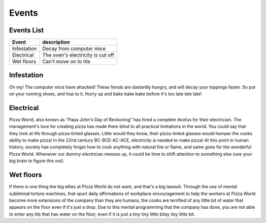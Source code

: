 ======================
Events
======================
 
Events List
-----------------
 
=========================  =====================================
 Event                      description            
=========================  =====================================
   Infestation              Decay from computer mice
   Electrical               The oven's electricity is cut off
   Wet floors               Can't move on to tile
=========================  =====================================
 
Infestation
---------------------
Oh my! The computer mice have attacked! These fiends are dastardly hungry,
and will decay your toppings faster. So put on your running shoes, and hop
to it. Hurry up and bake bake bake before it's too late late late!
 
 
Electrical
---------------------
Pizza World, also known as "Papa John's Day of Reckoning" has hired a complete doofus for their electrician. The management's
love for creating pizza has made them blind to all practical limitations in the world. You could say that they look at life
through pizza-tinted glasses. Little would they know, their pizza-tinted glasses would hamper the cooks ability to make pizza!
In the 22nd century BC-BCE-AC-ACE, electricity is needed to make pizza! At this point in human history, society has completely
forgot how to cook anything with natural fire or flame, and same goes for the wonderful Pizza World. Whenever our dummy
electrician messes up, it could be time to shift attention to something else (use your big brain to figure this out).
 
Wet floors
---------------------
If there is one thing the big elites at Pizza World do not want, and that's a big lawsuit. Through the use of mental subliminal torture machines, that spurt daily affirmations of
workplace encouragement to help the workers at Pizza World become more extensions of the company than they are humans, the cooks are terrified of any little bit of water
that appears on the floor even if it's just a drop. Due to this mental programming that the company has done, you are not able to enter any tile that has water on the floor, even
if it is just a tiny tiny little bitsy itsy little bit.

